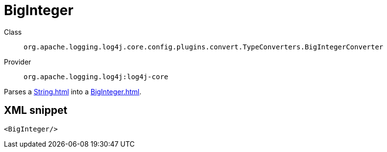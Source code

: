 ////
Licensed to the Apache Software Foundation (ASF) under one or more
contributor license agreements. See the NOTICE file distributed with
this work for additional information regarding copyright ownership.
The ASF licenses this file to You under the Apache License, Version 2.0
(the "License"); you may not use this file except in compliance with
the License. You may obtain a copy of the License at

    https://www.apache.org/licenses/LICENSE-2.0

Unless required by applicable law or agreed to in writing, software
distributed under the License is distributed on an "AS IS" BASIS,
WITHOUT WARRANTIES OR CONDITIONS OF ANY KIND, either express or implied.
See the License for the specific language governing permissions and
limitations under the License.
////
[#org_apache_logging_log4j_core_config_plugins_convert_TypeConverters_BigIntegerConverter]
= BigInteger

Class:: `org.apache.logging.log4j.core.config.plugins.convert.TypeConverters.BigIntegerConverter`
Provider:: `org.apache.logging.log4j:log4j-core`

Parses a xref:String.adoc[] into a xref:BigInteger.adoc[].

[#org_apache_logging_log4j_core_config_plugins_convert_TypeConverters_BigIntegerConverter-XML-snippet]
== XML snippet
[source, xml]
----
<BigInteger/>
----
